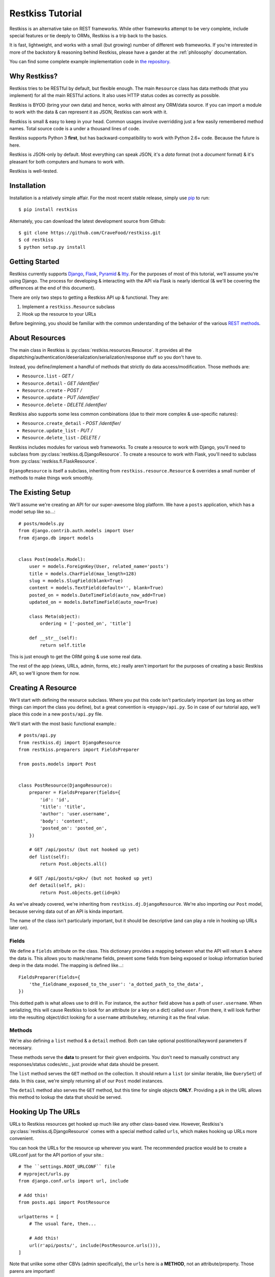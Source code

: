 .. _tutorial:

=================
Restkiss Tutorial
=================

Restkiss is an alternative take on REST frameworks. While other frameworks
attempt to be very complete, include special features or tie deeply to ORMs,
Restkiss is a trip back to the basics.

It is fast, lightweight, and works with a small (but growing) number of
different web frameworks. If you're interested in more of the backstory &
reasoning behind Restkiss, please have a gander at the :ref:`philosophy`
documentation.

You can find some complete example implementation code in `the repository`_.

.. _`the repository`: https://github.com/CraveFood/restkiss/tree/master/examples


Why Restkiss?
=============

Restkiss tries to be RESTful by default, but flexible enough. The main
``Resource`` class has data methods (that you implement) for all the main
RESTful actions. It also uses HTTP status codes as correctly as possible.

Restkiss is BYOD (bring your own data) and hence, works with almost any
ORM/data source. If you can import a module to work with the data & can
represent it as JSON, Restkiss can work with it.

Restkiss is small & easy to keep in your head. Common usages involve
overridding just a few easily remembered method names. Total source code is
a under a thousand lines of code.

Restkiss supports Python 3 **first**, but has backward-compatibility to work
with Python 2.6+ code. Because the future is here.

Restkiss is JSON-only by default. Most everything can speak JSON, it's a *data*
format (not a *document* format) & it's pleasant for both computers and humans
to work with.

Restkiss is well-tested.


Installation
============

Installation is a relatively simple affair. For the most recent stable release,
simply use pip_ to run::

    $ pip install restkiss

Alternately, you can download the latest development source from Github::

    $ git clone https://github.com/CraveFood/restkiss.git
    $ cd restkiss
    $ python setup.py install

.. _pip: http://pip-installer.org/


Getting Started
===============

Restkiss currently supports Django_, Flask_, Pyramid_ & Itty_.
For the purposes of most of this
tutorial, we'll assume you're using Django. The process for developing &
interacting with the API via Flask is nearly identical (& we'll be covering the
differences at the end of this document).

There are only two steps to getting a Restkiss API up & functional. They are:

#. Implement a ``restkiss.Resource`` subclass
#. Hook up the resource to your URLs

Before beginning, you should be familiar with the common understanding of the
behavior of the various `REST methods`_.

.. _Django: http://djangoproject.com/
.. _Flask: http://flask.pocoo.org/
.. _Pyramid: http://www.pylonsproject.org/
.. _Itty: https://pypi.python.org/pypi/itty
.. _`REST methods`: http://en.wikipedia.org/wiki/Representational_state_transfer#Applied_to_web_services


About Resources
===============

The main class in Restkiss is :py:class:`restkiss.resources.Resource`. It provides
all the dispatching/authentication/deserialization/serialization/response
stuff so you don't have to.

Instead, you define/implement a handful of methods that strictly do data
access/modification. Those methods are:

* ``Resource.list`` - *GET /*
* ``Resource.detail`` - *GET /identifier/*
* ``Resource.create`` - *POST /*
* ``Resource.update`` - *PUT /identifier/*
* ``Resource.delete`` - *DELETE /identifier/*

Restkiss also supports some less common combinations (due to their more complex
& use-specific natures):

* ``Resource.create_detail`` - *POST /identifier/*
* ``Resource.update_list`` - *PUT /*
* ``Resource.delete_list`` - *DELETE /*

Restkiss includes modules for various web frameworks. To create a resource to
work with Django, you'll need to subclass from
:py:class:`restkiss.dj.DjangoResource`.
To create a resource to work with Flask, you'll need to subclass from
:py:class:`restkiss.fl.FlaskResource`.

.. note:

    The module names ``restkiss.dj`` & ``restkiss.fl`` are used (in place of
    ``restkiss.django`` & ``restkiss.flask``) to prevent import confusion.

``DjangoResource`` is itself a subclass, inheriting from
``restkiss.resource.Resource`` & overrides a small number of methods to make
things work smoothly.


The Existing Setup
==================

We'll assume we're creating an API for our super-awesome blog platform. We have
a ``posts`` application, which has a model setup like so...::

    # posts/models.py
    from django.contrib.auth.models import User
    from django.db import models


    class Post(models.Model):
        user = models.ForeignKey(User, related_name='posts')
        title = models.CharField(max_length=128)
        slug = models.SlugField(blank=True)
        content = models.TextField(default='', blank=True)
        posted_on = models.DateTimeField(auto_now_add=True)
        updated_on = models.DateTimeField(auto_now=True)

        class Meta(object):
            ordering = ['-posted_on', 'title']

        def __str__(self):
            return self.title

This is just enough to get the ORM going & use some real data.

The rest of the app (views, URLs, admin, forms, etc.) really aren't important
for the purposes of creating a basic Restkiss API, so we'll ignore them for now.


Creating A Resource
===================

We'll start with defining the resource subclass. Where you put this code isn't
particularly important (as long as other things can import the class you
define), but a great convention is ``<myapp>/api.py``. So in case of our
tutorial app, we'll place this code in a new ``posts/api.py`` file.

We'll start with the most basic functional example.::

    # posts/api.py
    from restkiss.dj import DjangoResource
    from restkiss.preparers import FieldsPreparer

    from posts.models import Post


    class PostResource(DjangoResource):
        preparer = FieldsPreparer(fields={
            'id': 'id',
            'title': 'title',
            'author': 'user.username',
            'body': 'content',
            'posted_on': 'posted_on',
        })

        # GET /api/posts/ (but not hooked up yet)
        def list(self):
            return Post.objects.all()

        # GET /api/posts/<pk>/ (but not hooked up yet)
        def detail(self, pk):
            return Post.objects.get(id=pk)

As we've already covered, we're inheriting from ``restkiss.dj.DjangoResource``.
We're also importing our ``Post`` model, because serving data out of an API
is kinda important.

The name of the class isn't particularly important, but it should be
descriptive (and can play a role in hooking up URLs later on).

Fields
------

We define a ``fields`` attribute on the class. This dictionary provides a
mapping between what the API will return & where the data is. This allows you
to mask/rename fields, prevent some fields from being exposed or lookup
information buried deep in the data model. The mapping is defined like...::

    FieldsPreparer(fields={
        'the_fieldname_exposed_to_the_user': 'a_dotted_path_to_the_data',
    })

This dotted path is what allows use to drill in. For instance, the ``author``
field above has a path of ``user.username``. When serializing, this will cause
Restkiss to look for an attribute (or a key on a dict) called ``user``. From
there, it will look further into the resulting object/dict looking for a
``username`` attribute/key, returning it as the final value.

Methods
-------

We're also defining a ``list`` method & a ``detail`` method. Both can take
optional postitional/keyword parameters if necessary.

These methods serve the **data** to present for their given endpoints. You
don't need to manually construct any responses/status codes/etc., just provide
what data should be present.

The ``list`` method serves the ``GET`` method on the collection. It should
return a ``list`` (or similar iterable, like ``QuerySet``) of data. In this
case, we're simply returning all of our ``Post`` model instances.

The ``detail`` method also serves the ``GET`` method, but this time for single
objects **ONLY**. Providing a ``pk`` in the URL allows this method to lookup
the data that should be served.

.. note:

    Restkiss has this pattern of pairs of methods for each of the RESTful
    HTTP verbs, list variant & detail variant.

    ``create/create_detail`` handle ``POST``. ``update_list/update`` handle
    ``PUT``. And ``delete_list/delete`` handle ``DELETE``.


Hooking Up The URLs
===================

URLs to Restkiss resources get hooked up much like any other class-based view.
However, Restkiss's :py:class:`restkiss.dj.DjangoResource` comes with a
special method called ``urls``, which makes hooking up URLs more convenient.

You can hook the URLs for the resource up wherever you want. The recommended
practice would be to create a URLconf just for the API portion of your site.::

    # The ``settings.ROOT_URLCONF`` file
    # myproject/urls.py
    from django.conf.urls import url, include

    # Add this!
    from posts.api import PostResource

    urlpatterns = [
        # The usual fare, then...

        # Add this!
        url(r'api/posts/', include(PostResource.urls())),
    ]

Note that unlike some other CBVs (admin specifically), the ``urls`` here is a
**METHOD**, not an attribute/property. Those parens are important!

Manual URLconfs
---------------

You can also manually hook up URLs by specifying something like::

    urlpatterns = [
        # ...

        # Identical to the above.
        url(r'api/posts/$', PostResource.as_list(), name='api_post_list'),
        url(r'api/posts/(?P<pk>\d+)/$', PostResource.as_detail(), name='api_post_detail'),
    ]


Testing the API
===============

We've done enough to get the API (provided there's data in the DB) going, so
let's make some requests!

Go to a terminal & run::

    $ curl -X GET http://127.0.0.1:8000/api/posts/

You should get something like this back...::

    {
        "objects": [
            {
                "id": 1,
                "title": "First Post!",
                "author": "daniel",
                "body": "This is the very first post on my shiny-new blog platform...",
                "posted_on": "2014-01-12T15:23:46",
            },
            {
                # More here...
            }
        ]
    }

You can also go to the same URL in a browser (http://127.0.0.1:8000/api/posts/)
& you should also get the JSON back.

.. note:

    Consider using browser plugins like JSONView to nicely format the JSON.

    You can get nice formatting at the command line by either piping to
    ``curl -X GET http://127.0.0.1:8000/api/posts/ | python -m json.tool``.
    Alternatively, you can use a tool like httpie_
    (``http http://127.0.0.1:8000/api/posts/``).

.. _httpie: https://pypi.python.org/pypi/httpie

You can then load up an individual object by changing the URL to include a
``pk``.::

    $ curl -X GET http://127.0.0.1:8000/api/posts/1/

You should get back...::

    {
        "id": 1,
        "title": "First Post!",
        "author": "daniel",
        "body": "This is the very first post on my shiny-new blog platform...",
        "posted_on": "2014-01-12T15:23:46",
    }

Note that the ``objects`` wrapper is no longer present & we get back the JSON
for just that single object. Hooray!


Creating/Updating/Deleting Data
===============================

A read-only API is nice & all, but sometimes you want to be able to create data
as well. So we'll implement some more methods.::

    # posts/api.py
    from restkiss.dj import DjangoResource
    from restkiss.preparers import FieldsPreparer

    from posts.models import Post


    class PostResource(DjangoResource):
        preparer = FieldsPreparer(fields={
            'id': 'id',
            'title': 'title',
            'author': 'user.username',
            'body': 'content',
            'posted_on': 'posted_on',
        })

        # GET /api/posts/
        def list(self):
            return Post.objects.all()

        # GET /api/posts/<pk>/
        def detail(self, pk):
            return Post.objects.get(id=pk)

        # Add this!
        # POST /api/posts/
        def create(self):
            return Post.objects.create(
                title=self.data['title'],
                user=User.objects.get(username=self.data['author']),
                content=self.data['body']
            )

        # Add this!
        # PUT /api/posts/<pk>/
        def update(self, pk):
            try:
                post = Post.objects.get(id=pk)
            except Post.DoesNotExist:
                post = Post()

            post.title = self.data['title']
            post.user = User.objects.get(username=self.data['author'])
            post.content = self.data['body']
            post.save()
            return post

        # Add this!
        # DELETE /api/posts/<pk>/
        def delete(self, pk):
            Post.objects.get(id=pk).delete()

By adding the ``create/update/delete`` methods, we now have the ability to
add new items, update existing ones & delete individual items. Most of this
code is relatively straightforward ORM calls, but there are a few interesting
new things going on here.

Note that the ``create`` & ``update`` methods are both using a special
``self.data`` variable. This is created by Restkiss during deserialization &
is the **JSON** data the user sends as part of the request.

.. warning::

    This data (within ``self.data``) is mostly unsanitized (beyond standard
    JSON decoding) & could contain anything (not just the ``fields`` you
    define).

    You know your data best & validation is **very** non-standard between
    frameworks, so this is a place where Restkiss punts.

    Some people like cleaning the data with ``Forms``, others prefer to
    hand-sanitize, some do model validation, etc. Do what works best for you.

    You can refer to the :ref:`extending` documentation for recommended
    approaches.

Also note that ``delete`` is the first method with **no return value**. You
can do the same thing on ``create/update`` if you like. When there's no
meaningful data returned, Restkiss simply sends back a correct status code
& an empty body.

Finally, there's no need to hook up more URLconfs. Restkiss delegates based
on a list & a detail endpoint. All further dispatching is HTTP verb-based &
handled by Restkiss.


Testing the API, Round 2
========================

Now let's test out our new functionality! Go to a terminal & run::

    $ curl -X POST -H "Content-Type: application/json" -d '{"title": "New library released!", "author": "daniel", "body": "I just released a new thing!"}' http://127.0.0.1:8000/api/posts/

You should get something like this back...::

    {
        "error": "Unauthorized"
    }

Wait, what?!! But we added our new methods & everything!

The reason you get unauthorized is that by default, **only GET** requests are
allowed by Restkiss. It's the only sane/safe default to have & it's very easy
to fix.


Error Handling
==============

By default, Restkiss tries to serialize any exceptions that may be encountered.
What gets serialized depends on two methods: ``Resource.is_debug()`` &
``Resource.bubble_exceptions()``.

``is_debug``
------------

Regardless of the error type, the exception's message will get serialized into
the response under the ``"error"`` key. For example, if an ``IOError`` is
raised during processing, you'll get a response like::

    HTTP/1.0 500 INTERNAL SERVER ERROR
    Content-Type: application/json
    # Other headers...

    {
        "error": "Whatever."
    }

If ``Resource.is_debug()`` returns ``True`` (the default is ``False``), Restkiss
will also include a traceback. For example::

    HTTP/1.0 500 INTERNAL SERVER ERROR
    Content-Type: application/json
    # Other headers...

    {
        "error": "Whatever.",
        "traceback": "Traceback (most recent call last):\n # Typical traceback..."
    }

Each framework-specific ``Resource`` subclass implements ``is_debug()`` in a
way most appropriate for the framework. In the case of the ``DjangoResource``,
it returns ``settings.DEBUG``, allowing your resources to stay consistent with
the rest of your application.

``bubble_exceptions``
---------------------

If ``Resource.bubble_exceptions()`` returns ``True`` (the default is ``False``),
any exception encountered will simply be re-raised & it's up to your setup to
handle it. Typically, this behavior is undesirable except in development & with
frameworks that can provide extra information/debugging on exceptions. Feel
free to override it (``return True``) or implement application-specific logic
if that meets your needs.


Authentication
==============

We're going to override one more method in our resource subclass, this time
adding the ``is_authenticated`` method.::

    # posts/api.py
    from restkiss.dj import DjangoResource
    from restkiss.preparers import FieldsPreparer

    from posts.models import Post


    class PostResource(DjangoResource):
        preparer = FieldsPreparer(fields={
            'id': 'id',
            'title': 'title',
            'author': 'user.username',
            'body': 'content',
            'posted_on': 'posted_on',
        }

        # Add this!
        def is_authenticated(self):
            # Open everything wide!
            # DANGEROUS, DO NOT DO IN PRODUCTION.
            return True

            # Alternatively, if the user is logged into the site...
            # return self.request.user.is_authenticated()

            # Alternatively, you could check an API key. (Need a model for this...)
            # from myapp.models import ApiKey
            # try:
            #     key = ApiKey.objects.get(key=self.request.GET.get('api_key'))
            #     return True
            # except ApiKey.DoesNotExist:
            #     return False

        def list(self):
            return Post.objects.all()

        def detail(self, pk):
            return Post.objects.get(id=pk)

        def create(self, data):
            return Post.objects.create(
                title=self.data['title'],
                user=User.objects.get(username=self.data['author']),
                content=self.data['body']
            )

        def update(self, pk):
            try:
                post = Post.objects.get(id=pk)
            except Post.DoesNotExist:
                post = Post()

            post.title = self.data['title']
            post.user = User.objects.get(username=self.data['author'])
            post.content = self.data['body']
            post.save()
            return post

        def delete(self, pk):
            Post.objects.get(id=pk).delete()

With that change in place, now our API should play nice...


Testing the API, Round 3
========================

Back to the terminal & again run::

    $ curl -X POST -H "Content-Type: application/json" -d '{"title": "New library released!", "author": "daniel", "body": "I just released a new thing!"}' http://127.0.0.1:8000/api/posts/

You should get something like this back...::

    {
        "body": "I just released a new thing!",
        "title": "New library released!",
        "id": 3,
        "posted_on": "2014-01-13T10:02:55.926857+00:00",
        "author": "daniel"
    }

Hooray! Now we can check for it in the list view
(``GET`` http://127.0.0.1:8000/api/posts/) or by a detail (``GET``
http://127.0.0.1:8000/api/posts/3/).

We can also update it. Restkiss expects **complete** bodies (don't try to send
partial updates, that's typically reserved for ``PATCH``).::

    $ curl -X PUT -H "Content-Type: application/json" -d '{"title": "Another new library released!", "author": "daniel", "body": "I just released a new piece of software!"}' http://127.0.0.1:8000/api/posts/3/

And we can delete our new data if we decide we don't like it.::

    $ curl -X DELETE http://127.0.0.1:8000/api/posts/3/


Conclusion
==========

We've now got a basic, working RESTful API in a short amount of code! And
the possibilities don't stop at the ORM. You could hook up:

* Redis
* the NoSQL flavor of the month
* text/log files
* wrap calls to other (nastier) APIs

You may also want to check the :ref:`cookbook` for other interesting/useful
possibilities & implementation patterns.


Bonus: Flask Support
====================

Outside of the ORM, precious little of what we implemented above was
Django-specific. If you used an ORM like `Peewee`_ or `SQLAlchemy`_, you'd have
very similar-looking code.

In actuality, there are just two changes to make the Restkiss-portion of the
above work within Flask.

#. Change the inheritance
#. Change how the URL routes are hooked up.

.. _Peewee: http://peewee.readthedocs.org/en/latest/
.. _SQLAlchemy: http://www.sqlalchemy.org/


Change The Inheritance
----------------------

Restkiss ships with a :py:class:`restkiss.fl.FlaskResource` class, akin to the
``DjangoResource``. So the first change is dead simple.::

    # Was: from restkiss.dj import DjangoResource
    # Becomes:
    from restkiss.fl import FlaskResource

    # ...

    # Was: class PostResource(DjangoResource):
    # Becomes:
    class PostResource(FlaskResource):
        # ...


Change How The URL Routes Are Hooked Up
---------------------------------------

Again, similar to the ``DjangoResource``, the ``FlaskResource`` comes with a
special method to make hooking up the routes easier.

Wherever your ``PostResource`` is defined, import your Flask ``app``, then call
the following::

    PostResource.add_url_rules(app, rule_prefix='/api/posts/')

This will hook up the same two endpoints (list & detail, just like Django above)
within the Flask app, doing similar dispatches.

You can also do this manually (but it's ugly/hurts).::

    app.add_url_rule('/api/posts/', endpoint='api_posts_list', view_func=PostResource.as_list(), methods=['GET', 'POST', 'PUT', 'DELETE'])
    app.add_url_rule('/api/posts/<pk>/', endpoint='api_posts_detail', view_func=PostResource.as_detail(), methods=['GET', 'POST', 'PUT', 'DELETE'])

Done!
-----

Believe it or not, if your ORM could be made to look similar, that's all the
further changes needed to get the same API (with the same end-user interactions)
working on Flask! Huzzah!
